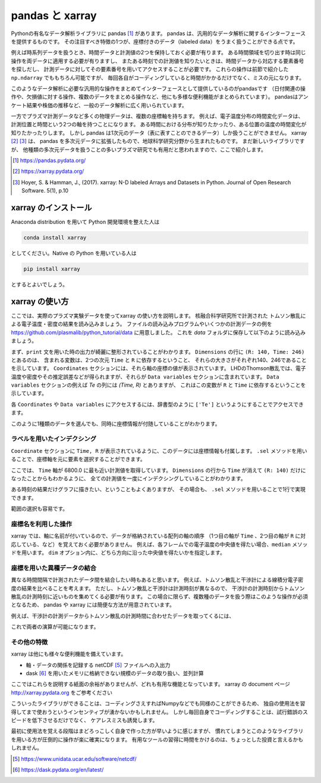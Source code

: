 pandas と xarray
===================

.. ipython::
  supress::

  import matplotlib.pyplot as plt

Pythonの有名なデータ解析ライブラリに pandas [1]_ があります。
pandas は、汎用的なデータ解析に関するインターフェースを提供するものです。
その注目すべき特徴の1つが、座標付きのデータ（labeled data）をうまく扱うことができる点です。

例えば時系列データを扱うとき、時間データと計測値の2つを保持しておく必要が有ります。
ある時間領域を切り出す時は同じ操作を両データに適用する必要が有りますし、
またある時刻での計測値を知りたいときは、時間データから対応する要素番号を探しだし、
計測データに対してその要素番号を用いてアクセスすることが必要です。
これらの操作は前節で紹介した ``np.ndarray`` でももちろん可能ですが、
毎回各自がコーディングしていると時間がかかるだけでなく、ミスの元になります。

このようなデータ解析に必要な汎用的な操作をまとめてインターフェースとして提供しているのがpandasです
（日付関連の操作や、欠損値に対する操作、複数のデータをまとめる操作など、他にも多様な便利機能がまとめられています）。
pandasはアンケート結果や株価の推移など、一般のデータ解析に広く用いられています。

一方でプラズマ計測データなど多くの物理データは、複数の座標軸を持ちます。
例えば、電子温度分布の時間変化データは、計測位置と時間という2つの軸を持つことになります。
ある時間における分布が知りたかったり、ある位置の温度の時間変化が知りたかったりします。
しかし pandas は1次元のデータ（表に表すことのできるデータ）しか扱うことができません。
xarray [2]_ [3]_ は、 pandas を多次元データに拡張したもので、地球科学研究分野から生まれたものです。
まだ新しいライブラリですが、
他種類の多次元データを扱うことの多いプラズマ研究でも有用だと思われますので、ここで紹介します。

.. [1] https://pandas.pydata.org/
.. [2] https://xarray.pydata.org/
.. [3] Hoyer, S. & Hamman, J., (2017).
  xarray: N-D labeled Arrays and Datasets in Python. Journal of Open Research Software. 5(1), p.10


xarray のインストール
----------------------

Anaconda distribution を用いて Python 開発環境を整えた人は

.. code-block:: bash

  conda install xarray

としてください。Native の Python を用いている人は

.. code-block:: bash

  pip install xarray

とするとよいでしょう。


xarray の使い方
---------------

ここでは、実際のプラズマ実験データを使ってxarray の使い方を説明します。
核融合科学研究所で計測された トムソン散乱による電子温度・密度の結果を読み込みましょう。
ファイルの読み込みプログラムやいくつかの計測データの例を
https://github.com/plasmalib/python_tutorial/data
に用意しました。 これを `data` フォルダに保存して以下のように読み込みましょう。

.. ipython:: python

  import xarray as xr  # xarray は xr と省略するのが一般的なようです
  import sys
  sys.path.append('data')
  import eg  # 読み込みプログラムも data/eg.py として保存しておいてください

  thomson = eg.load('data/thomson@115500.dat')  # thomson データの読み込み
  print(thomson)

まず、``print`` 文を用いた時の出力が綺麗に整形されていることがわかります。
``Dimensions`` の行に ``(R: 140, Time: 246)`` とあるのは、
含まれる変数は、2つの次元 ``Time`` と ``R`` に依存するということ、
それらの大きさがそれぞれ140、246であることを示しています。
``Coordinates`` セクションには、それら軸の座標の値が表示されています。
LHDのThomson散乱では、電子温度や密度やその推定誤差などが得られますが、それらが
``Data variables`` セクションに含まれています。
``Data variables`` セクションの例えば `Te` の列には `(Time, R)` とありますが、
これはこの変数が ``R`` と ``Time`` に依存するということを示しています。

各 ``Coordinates`` や ``Data variables`` にアクセスするには、辞書型のように
``['Te']`` というようにすることでアクセスできます。

.. ipython:: python

  thomson['Te']

このように1種類のデータを選んでも、同時に座標情報が付随していることがわかります。


ラベルを用いたインデクシング
~~~~~~~~~~~~~~~~~~~~~~~~~~

``Coordinate`` セクションに ``Time, R`` が表示されているように、このデータには座標情報も付属します。
``.sel`` メソッドを用いることで、座標軸を元に要素を選択することができます。

.. ipython:: python

  thomson.sel(Time=6800.0, method='nearest')

ここでは、 ``Time`` 軸が 6800.0 に最も近い計測値を取得しています。
``Dimensions`` の行から ``Time`` が消えて ``(R: 140)`` だけになったことからもわかるように、
全ての計測値を一度にインデクシングしていることがわかります。

ある時刻の結果だけグラフに描きたい、ということもよくありますが、
その場合も、 ``.sel`` メソッドを用いることで1行で実現できます。

.. ipython:: python
  name: thomson_fig

  plt.plot(thomson['R'], thomson['Te'].sel(Time=6800.0, method='nearest'))
  plt.xlabel('$R$ (m)')
  @savefig thomson_plot1.png width=4in
  plt.ylabel('$T_\mathrm{e}$ (eV)')

範囲の選択も容易です。

.. ipython:: python

  # R = 3300.0 - 4000.0 間のデータを選択
  thomson_center = thomson.sel(R=slice(3300.0, 4000.0))
  thomson_center


座標名を利用した操作
~~~~~~~~~~~~~~~~~~~~~~~~~~

xarray では、軸に名前が付いているので、データが格納されている配列の軸の順序
（1つ目の軸が ``Time`` 、2つ目の軸が ``R`` に対応している、など）を覚えておく必要がありません。
例えば、各フレームでの電子温度の中央値を得たい場合、``median`` メソッドを用います。
``dim`` オプション内に、どちら方向に沿った中央値を得たいかを指定します。

.. ipython:: python

  thomson_center.median(dim='R')  # 'R' 方向の中央値を取ったデータは ''Time'' のみに依存する
  plt.plot(thomson_center['Time'], thomson_center['Te'].median(dim='R'))
  plt.xlabel('time (s)')
  @savefig thomson_plot2.png width=4in
  plt.ylabel('$T_\mathrm{e}$ (eV)')


座標を用いた異種データの結合
~~~~~~~~~~~~~~~~~~~~~~~~~~

異なる時間間隔で計測されたデータ間を結合したい時もあると思います。
例えば、トムソン散乱と干渉計による線積分電子密度の結果を比べることを考えます。
ただし、トムソン散乱と干渉計は計測時刻が異なるので、
干渉計の計測時刻からトムソン散乱の計測時刻に近いものを集めてくる必要が有ります。
この場合に限らず、複数種のデータを扱う際はこのような操作が必須となるため、
pandas や xarray には簡便な方法が用意されています。

例えば、干渉計の計測データからトムソン散乱の計測時間に合わせたデータを取ってくるには、

.. ipython:: python

  fir = eg.load('data/firc@115500.dat')  # thomson データの読み込み
  fir

  # thomson の時刻が [ms]なので [s] に修正する。
  thomson['Time'] = thomson['Time'] * 0.001

  # thomson の時刻に最も近い fir 計測結果を取得する。
  fir_selected = fir.reindex(Time=thomson['Time'], method='nearest')
  fir_selected

これで両者の演算が可能になります。


その他の特徴
~~~~~~~~~~~~~~~~~~~~~~~~~~

xarray は他にも様々な便利機能を備えています。

+ 軸・データの関係を記録する netCDF [5]_ ファイルへの入出力
+ dask [6]_ を用いたメモリに格納できない規模のデータの取り扱い、並列計算

ここではこれらを説明する紙面の余裕がありませんが、どれも有用な機能となっています。
xarray の document ページ http://xarray.pydata.org をご参考ください

こういったライブラリができることは、コーディングさえすればNumpyなどでも同様のことができるため、
独自の使用法を習得してまで使おうというインセンティブが湧かないかもしれません。
しかし毎回自身でコーディングすることは、試行錯誤のスピードを低下させるだけでなく、
ケアレスミスも誘発します。

最初に使用法を覚える段階はまどろっこしく自身で作った方が早いように感じますが、
慣れてしまうとこのようなライブラリを用いる方が圧倒的に操作が楽に確実になります。
有用なツールの習得に時間をかけるのは、ちょっとした投資と言えるかもしれません。

.. [5] https://www.unidata.ucar.edu/software/netcdf/
.. [6] https://dask.pydata.org/en/latest/
